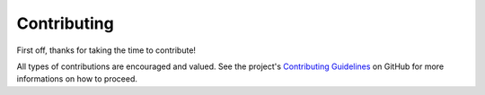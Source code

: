 ============
Contributing
============

First off, thanks for taking the time to contribute!

All types of contributions are encouraged and valued. See the project's
`Contributing Guidelines <https://github.com/MetaboHUB-MetaToul-FluxoMet/RTMet/blob/main/CONTRIBUTING.md>`_
on GitHub for more informations on how to proceed.